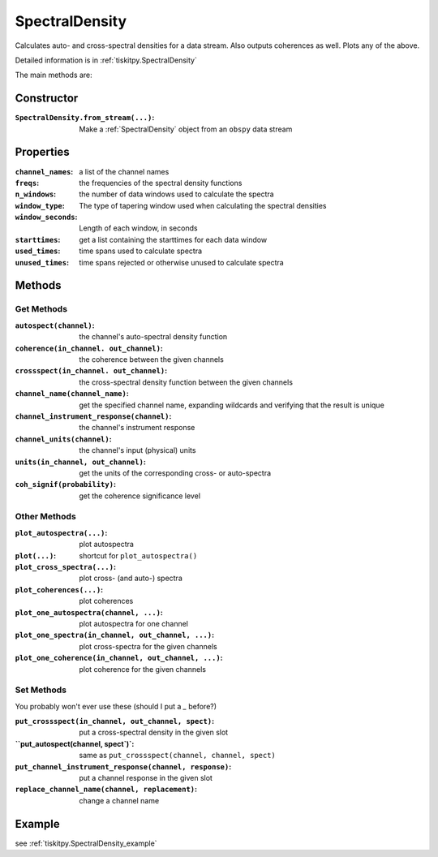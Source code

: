 .. _SpectralDensity:

SpectralDensity
=======================

Calculates auto- and cross-spectral densities for a data stream.
Also outputs coherences as well.  Plots any of the above.   

Detailed information is in :ref:`tiskitpy.SpectralDensity`

The main methods are:

Constructor
---------------------

:``SpectralDensity.from_stream(...)``: Make a :ref:`SpectralDensity` object from
    an ``obspy`` data stream

Properties
---------------------

:``channel_names``: a list of the channel names
:``freqs``: the frequencies of the spectral density functions
:``n_windows``: the number of data windows used to calculate the spectra
:``window_type``: The type of tapering window used when calculating the
    spectral densities
:``window_seconds``: Length of each window, in seconds
:``starttimes``: get a list containing the starttimes for each data window
:``used_times``: time spans used to calculate spectra
:``unused_times``: time spans rejected or otherwise unused to calculate spectra


Methods
---------------------

Get Methods
^^^^^^^^^^^^^^^^^^

:``autospect(channel)``: the channel's auto-spectral density function
:``coherence(in_channel. out_channel)``: the coherence between the given
    channels
:``crossspect(in_channel. out_channel)``: the cross-spectral density function
    between the given channels
:``channel_name(channel_name)``: get the specified channel name, expanding
    wildcards and verifying that the result is unique
:``channel_instrument_response(channel)``: the channel's instrument response
:``channel_units(channel)``: the channel's input (physical) units
:``units(in_channel, out_channel)``: get the units of the corresponding
    cross- or auto-spectra
:``coh_signif(probability)``: get the coherence significance level

Other Methods
^^^^^^^^^^^^^^^^^^

:``plot_autospectra(...)``: plot autospectra
:``plot(...)``: shortcut for ``plot_autospectra()``
:``plot_cross_spectra(...)``: plot cross- (and auto-) spectra
:``plot_coherences(...)``: plot coherences
:``plot_one_autospectra(channel, ...)``: plot autospectra for one channel
:``plot_one_spectra(in_channel, out_channel, ...)``: plot cross-spectra for the given channels
:``plot_one_coherence(in_channel, out_channel, ...)``: plot coherence for the given channels

Set Methods
^^^^^^^^^^^^^^^^^^

You probably won't ever use these (should I put a `_` before?)

:``put_crossspect(in_channel, out_channel, spect)``: put a cross-spectral density in the given slot
:``put_autospect(channel, spect`)`: same as ``put_crossspect(channel, channel, spect)``
:``put_channel_instrument_response(channel, response)``: put a channel response in the given slot
:``replace_channel_name(channel, replacement)``: change a channel name

Example
---------------------

see :ref:`tiskitpy.SpectralDensity_example`
